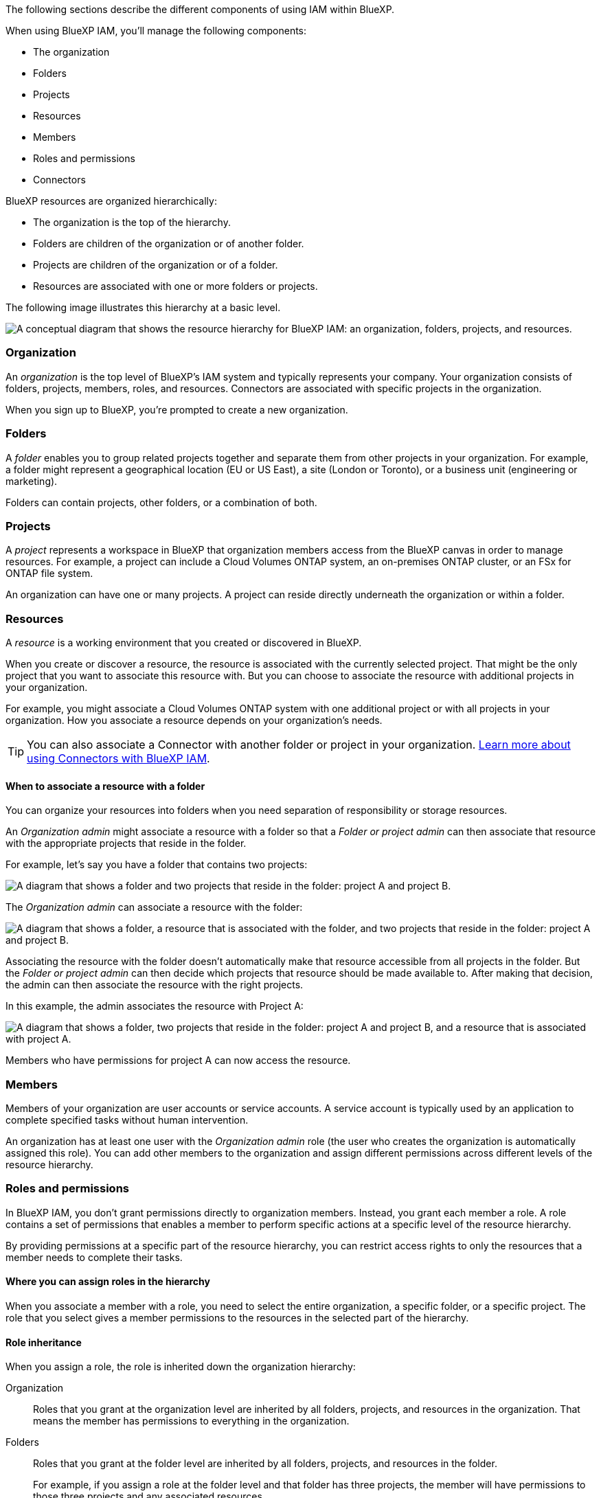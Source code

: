 The following sections describe the different components of using IAM within BlueXP.

When using BlueXP IAM, you'll manage the following components:

* The organization
* Folders
* Projects
* Resources
* Members
* Roles and permissions
* Connectors

BlueXP resources are organized hierarchically:

* The organization is the top of the hierarchy.
* Folders are children of the organization or of another folder.
* Projects are children of the organization or of a folder.
* Resources are associated with one or more folders or projects.

The following image illustrates this hierarchy at a basic level.

image:diagram-iam-resource-hierarchy.png["A conceptual diagram that shows the resource hierarchy for BlueXP IAM: an organization, folders, projects, and resources."]

=== Organization

An _organization_ is the top level of BlueXP's IAM system and typically represents your company. Your organization consists of folders, projects, members, roles, and resources. Connectors are associated with specific projects in the organization.

When you sign up to BlueXP, you're prompted to create a new organization.

=== Folders

A _folder_ enables you to group related projects together and separate them from other projects in your organization. For example, a folder might represent a geographical location (EU or US East), a site (London or Toronto), or a business unit (engineering or marketing). 

Folders can contain projects, other folders, or a combination of both.


=== Projects

A _project_ represents a workspace in BlueXP that organization members access from the BlueXP canvas in order to manage resources. For example, a project can include a Cloud Volumes ONTAP system, an on-premises ONTAP cluster, or an FSx for ONTAP file system.

An organization can have one or many projects. A project can reside directly underneath the organization or within a folder.

=== Resources

A _resource_ is a working environment that you created or discovered in BlueXP.

When you create or discover a resource, the resource is associated with the currently selected project. That might be the only project that you want to associate this resource with. But you can choose to associate the resource with additional projects in your organization.

For example, you might associate a Cloud Volumes ONTAP system with one additional project or with all projects in your organization. How you associate a resource depends on your organization's needs.

TIP: You can also associate a Connector with another folder or project in your organization. <<Connectors,Learn more about using Connectors with BlueXP IAM>>.

[#associate-resource-folder]
==== When to associate a resource with a folder

You can organize your resources into folders when you need separation of responsibility or storage resources. 

An _Organization admin_ might associate a resource with a folder so that a _Folder or project admin_ can then associate that resource with the appropriate projects that reside in the folder.

For example, let's say you have a folder that contains two projects:

image:diagram-iam-resource-association-folder-1.png["A diagram that shows a folder and two projects that reside in the folder: project A and project B."]

The _Organization admin_ can associate a resource with the folder:

image:diagram-iam-resource-association-folder-2.png["A diagram that shows a folder, a resource that is associated with the folder, and two projects that reside in the folder: project A and project B."]

Associating the resource with the folder doesn't automatically make that resource accessible from all projects in the folder. But the _Folder or project admin_ can then decide which projects that resource should be made available to. After making that decision, the admin can then associate the resource with the right projects.

In this example, the admin associates the resource with Project A:

image:diagram-iam-resource-association-folder-3.png["A diagram that shows a folder, two projects that reside in the folder: project A and project B, and a resource that is associated with project A."]

Members who have permissions for project A can now access the resource.

=== Members

Members of your organization are user accounts or service accounts. A service account is typically used by an application to complete specified tasks without human intervention.

An organization has at least one user with the _Organization admin_ role (the user who creates the organization is automatically assigned this role). You can add other members to the organization and assign different permissions across different levels of the resource hierarchy.

=== Roles and permissions

In BlueXP IAM, you don't grant permissions directly to organization members. Instead, you grant each member a role. A role contains a set of permissions that enables a member to perform specific actions at a specific level of the resource hierarchy.

By providing permissions at a specific part of the resource hierarchy, you can restrict access rights to only the resources that a member needs to complete their tasks.

==== Where you can assign roles in the hierarchy

When you associate a member with a role, you need to select the entire organization, a specific folder, or a specific project. The role that you select gives a member permissions to the resources in the selected part of the hierarchy.

[#role-inheritance]
==== Role inheritance

When you assign a role, the role is inherited down the organization hierarchy:

Organization::
Roles that you grant at the organization level are inherited by all folders, projects, and resources in the organization. That means the member has permissions to everything in the organization.

Folders::
Roles that you grant at the folder level are inherited by all folders, projects, and resources in the folder.
+
For example, if you assign a role at the folder level and that folder has three projects, the member will have permissions to those three projects and any associated resources.

Projects::
Roles that you grant at the project level are inherited by all resources associated with that project.

==== Multiple roles

You can assign each organization member a role at different levels of the organization hierarchy. It can be the same role or a different role. For example, you can assign a member role A for project 1 and project 2. Or you can assign a member role A for project 1 and role B for project 2.

==== Access Roles

BlueXP supports several access roles that you can assign to the members of your organization.

link:reference-iam-predefined-roles.html[Learn about access roles].

[#associate-agents]
=== Connectors

When an _Organization admin_ creates a Connector, BlueXP automatically associates that Connector with the organization and the currently selected project. The _Organization admin_ automatically has access to that Connector from anywhere in the organization. But if you have other members in your organization with different roles, those members can only access that Connector from the project in which it was created, unless you associate that Connector with other projects.

You might want to make a Connector available to use with another project in the following cases:

* You want to allow members in your organization to use an existing Connector to create or discover additional working environments in another project

* You associated an existing resource with another project and that resource is managed by a Connector
+
If a resource that you associated with additional project is discovered using a BlueXP Connector, then you also need to associate the Connector with the project that the resource is now associated with. Otherwise, the Connector and it's associated resource aren't accessible from the BlueXP canvas by members who don't have the _Organization admin_ role.

You can create an association from the *Connectors* page in BlueXP IAM:

* Associate a Connector with a project
+
When you associate a Connector with a project, that Connector is accessible from the BlueXP canvas when viewing the project.

* Associate a Connector with a folder
+
Associating a Connector with a folder doesn't automatically make that Connector accessible from all projects in the folder. Organization members can't access a Connector from a project until you associate the Connector with that specific project.
+
An _Organization admin_ might associate a Connector with a folder so that the _Folder or project admin_ can make the decision to associate that Connector with the appropriate projects that reside in the folder.